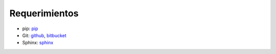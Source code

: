 ========================
Requerimientos
========================

* pip: `pip`_
* Git: `github`_, `bitbucket`_
* Sphinx: `sphinx`_

.. _pip: https://pypi.python.org/pypi/pip
.. _github: https://github.com/
.. _bitbucket: https://bitbucket.org/
.. _sphinx: http://www.sphinx-doc.org/en/stable/
